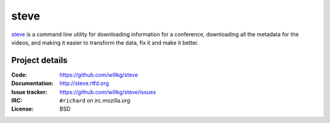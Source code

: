 =======
 steve 
=======

`steve <https://github.com/willkg/steve>`_ is a command line utility
for downloading information for a conference, downloading all the
metadata for the videos, and making it easier to transform the data,
fix it and make it better.


Project details
===============

:Code:          https://github.com/willkg/steve
:Documentation: http://steve.rtfd.org
:Issue tracker: https://github.com/willkg/steve/issues
:IRC:           ``#richard`` on irc.mozilla.org
:License:       BSD



